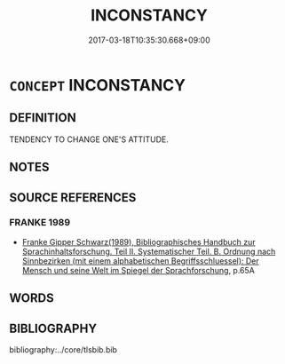 # -*- mode: mandoku-tls-view -*-
#+TITLE: INCONSTANCY
#+DATE: 2017-03-18T10:35:30.668+09:00        
#+STARTUP: content
* =CONCEPT= INCONSTANCY
:PROPERTIES:
:CUSTOM_ID: uuid-a16ab92f-02df-47d1-9bd7-0c83b9ad9de1
:END:
** DEFINITION

TENDENCY TO CHANGE ONE'S ATTITUDE.

** NOTES

** SOURCE REFERENCES
*** FRANKE 1989
 - [[cite:FRANKE-1989][Franke Gipper Schwarz(1989), Bibliographisches Handbuch zur Sprachinhaltsforschung. Teil II. Systematischer Teil. B. Ordnung nach Sinnbezirken (mit einem alphabetischen Begriffsschluessel): Der Mensch und seine Welt im Spiegel der Sprachforschung]], p.65A

** WORDS
   :PROPERTIES:
   :VISIBILITY: children
   :END:
** BIBLIOGRAPHY
bibliography:../core/tlsbib.bib
